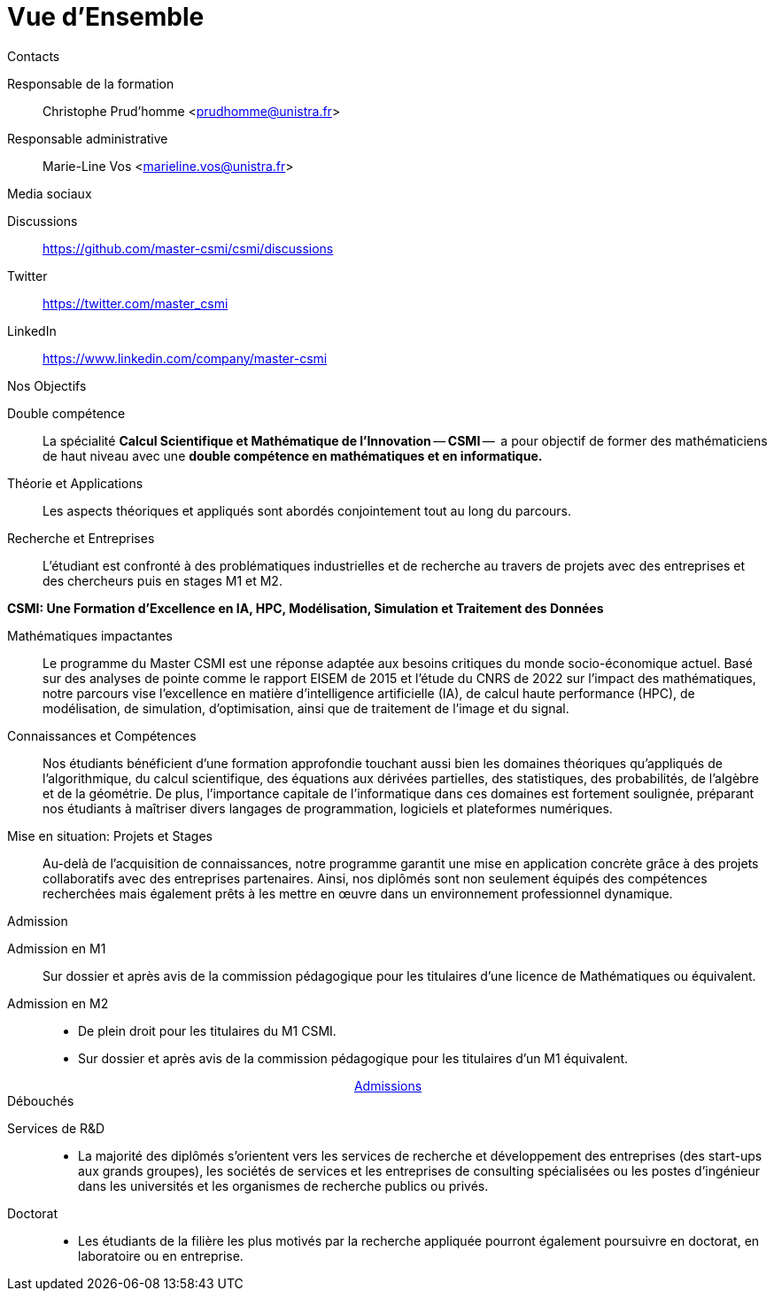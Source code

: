 = Vue d'Ensemble

.Contacts
[.thm#contact]
****
[.grid.has-emblems]
[.emblem]#Responsable de la formation#::
Christophe Prud'homme <prudhomme@unistra.fr>

[.emblem]#Responsable administrative#::
Marie-Line Vos <marieline.vos@unistra.fr>
****

.Media sociaux
[.thm#contact]
****
[.grid.has-emblems]
[.emblem]#Discussions#::
https://github.com/master-csmi/csmi/discussions

[.emblem]#Twitter#::
https://twitter.com/master_csmi

[.emblem]#LinkedIn#::
https://www.linkedin.com/company/master-csmi
****

.Nos Objectifs
[.thm#objectifs:1]
****
[.grid.has-emblems]
[.emblem]#Double compétence#::
La spécialité *Calcul Scientifique et Mathématique de l'Innovation* -- **CSMI** --  a pour objectif de former des mathématiciens de haut niveau avec une *double compétence en mathématiques et en informatique.* 

[.emblem]#Théorie et Applications#::
Les aspects théoriques et appliqués sont abordés conjointement tout au long du parcours. 

[.emblem]#Recherche et Entreprises#::
L'étudiant est confronté à des problématiques industrielles et de recherche au travers de projets avec des entreprises et des chercheurs puis en stages M1 et M2.
****

.**CSMI: Une Formation d'Excellence en IA, HPC, Modélisation, Simulation et Traitement des Données**
[.prop#master-csmi:1]
****
[discrete]
--
[.grid.has-emblems]
[.emblem]#Mathématiques impactantes#::
Le programme du Master CSMI est une réponse adaptée aux besoins critiques du monde socio-économique actuel. Basé sur des analyses de pointe comme le rapport EISEM de 2015 et l'étude du CNRS de 2022 sur l'impact des mathématiques, notre parcours vise l'excellence en matière d'intelligence artificielle (IA), de calcul haute performance (HPC), de modélisation, de simulation, d'optimisation, ainsi que de traitement de l'image et du signal.

[.emblem]#Connaissances et Compétences#::
Nos étudiants bénéficient d'une formation approfondie touchant aussi bien les domaines théoriques qu'appliqués de l'algorithmique, du calcul scientifique, des équations aux dérivées partielles, des statistiques, des probabilités, de l'algèbre et de la géométrie. De plus, l'importance capitale de l'informatique dans ces domaines est fortement soulignée, préparant nos étudiants à maîtriser divers langages de programmation, logiciels et plateformes numériques.

[.emblem]#Mise en situation: Projets et Stages#::
Au-delà de l'acquisition de connaissances, notre programme garantit une mise en application concrète grâce à des projets collaboratifs avec des entreprises partenaires. Ainsi, nos diplômés sont non seulement équipés des compétences recherchées mais également prêts à les mettre en œuvre dans un environnement professionnel dynamique.
--
****


.Admission
[.prob#admission]
****
[discrete]
--
[.grid.has-emblems]
[.emblem]#Admission en M1#::
Sur dossier et après avis de la commission pédagogique pour les titulaires d'une licence de Mathématiques ou équivalent.

[.emblem]#Admission en M2#::
- De plein droit pour les titulaires du M1 CSMI.  
- Sur dossier et après avis de la commission pédagogique pour les titulaires d'un M1 équivalent.
--
++++
<div class="navbar-item has-dropdown is-hoverable download-item" style="display: flex; justify-content: center; align-items: center;">
    <div class="navbar-item"><a href="https://mathinfo.unistra.fr/admission/admission"
            class="download-btn">Admissions</a></div>
</div> 
++++
****

.Débouchés
[.def#debouches]
****
[discrete]
--
[.grid.has-emblems]
[.emblem]#Services de R&D#::
- La majorité des diplômés s'orientent vers les services de recherche et développement des entreprises (des start-ups aux grands groupes), les sociétés de services et les entreprises de consulting spécialisées ou les postes d'ingénieur dans les universités et les organismes de recherche publics ou privés.

[.emblem]#Doctorat#::
- Les étudiants de la filière les plus motivés par la recherche appliquée pourront également poursuivre en doctorat, en laboratoire ou en entreprise.
--
****
